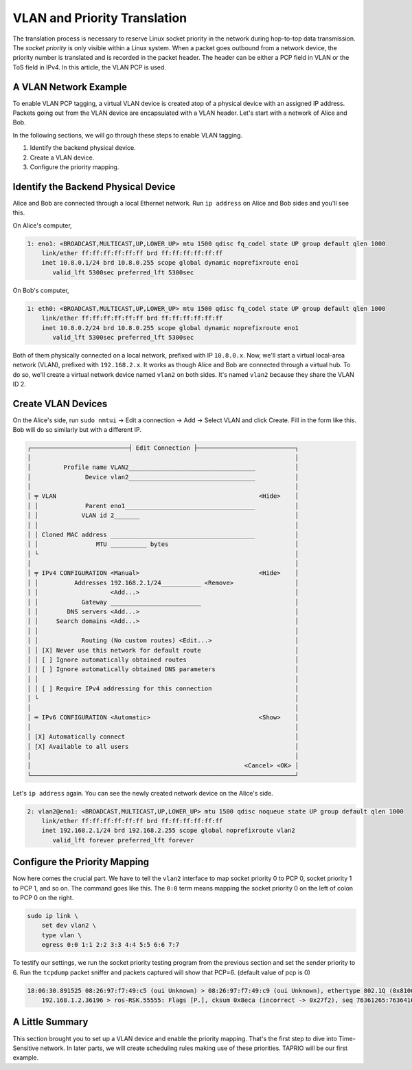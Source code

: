 
VLAN and Priority Translation
=============================

The translation process is necessary to reserve Linux socket priority in the network during hop-to-top data transmission.
The *socket priority* is only visible within a Linux system.
When a packet goes outbound from a network device, the priority number is translated and is recorded in the packet header.
The header can be either a PCP field in VLAN or the ToS field in IPv4.
In this article, the VLAN PCP is used.

A VLAN Network Example
----------------------

To enable VLAN PCP tagging, a virtual VLAN device is created atop of a physical device with an assigned IP address.
Packets going out from the VLAN device are encapsulated with a VLAN header.
Let's start with a network of Alice and Bob.

.. mermaid::

   flowchart TB
       subgraph peer2 ["Bob"]
           direction TB

           peer2-vlan2["vlan2
           192.168.2.2"]
           peer2-eth0["eth0
           10.8.0.2"]

           peer2-vlan2 --- peer2-eth0
       end

       subgraph peer1 ["Alice"]
           direction TB

           peer1-vlan2["vlan2
           192.168.2.1"]
           peer1-eno1["eno1
           10.8.0.1"]

           peer1-vlan2 --- peer1-eno1
       end

       phy("Local Network
       10.8.0.0/24")

       phy --- peer2-eth0
       phy --- peer1-eno1

In the following sections, we will go through these steps to enable VLAN tagging.


#. Identify the backend physical device.
#. Create a VLAN device.
#. Configure the priority mapping.

Identify the Backend Physical Device
------------------------------------

Alice and Bob are connected through a local Ethernet network.
Run ``ip address`` on Alice and Bob sides and you'll see this.

On Alice's computer,

.. code-block::

   1: eno1: <BROADCAST,MULTICAST,UP,LOWER_UP> mtu 1500 qdisc fq_codel state UP group default qlen 1000
       link/ether ff:ff:ff:ff:ff:ff brd ff:ff:ff:ff:ff:ff
       inet 10.8.0.1/24 brd 10.8.0.255 scope global dynamic noprefixroute eno1
          valid_lft 5300sec preferred_lft 5300sec

On Bob's computer,

.. code-block::

   1: eth0: <BROADCAST,MULTICAST,UP,LOWER_UP> mtu 1500 qdisc fq_codel state UP group default qlen 1000
       link/ether ff:ff:ff:ff:ff:ff brd ff:ff:ff:ff:ff:ff
       inet 10.8.0.2/24 brd 10.8.0.255 scope global dynamic noprefixroute eno1
          valid_lft 5300sec preferred_lft 5300sec

Both of them physically connected on a local network, prefixed with IP ``10.8.0.x``.
Now, we'll start a virtual local-area network (VLAN), prefixed with ``192.168.2.x``.
It works as though Alice and Bob are connected through a virtual hub.
To do so, we'll create a virtual network device named ``vlan2`` on both sides.
It's named ``vlan2`` because they share the VLAN ID 2.

Create VLAN Devices
-------------------

On the Alice's side, run ``sudo nmtui`` → Edit a connection → Add → Select VLAN and click Create.
Fill in the form like this.
Bob will do so similarly but with a different IP.

.. code-block::

   ┌───────────────────────────┤ Edit Connection ├───────────────────────────┐
   │                                                                         │
   │         Profile name VLAN2___________________________________           │
   │               Device vlan2___________________________________           │
   │                                                                         │
   │ ╤ VLAN                                                        <Hide>    │
   │ │             Parent eno1____________________________________           │
   │ │            VLAN id 2_______                                           │
   │ │                                                                       │
   │ │ Cloned MAC address ________________________________________           │
   │ │                MTU __________ bytes                                   │
   │ └                                                                       │
   │                                                                         │
   │ ╤ IPv4 CONFIGURATION <Manual>                                 <Hide>    │
   │ │          Addresses 192.168.2.1/24___________ <Remove>                 │
   │ │                    <Add...>                                           │
   │ │            Gateway _________________________                          │
   │ │        DNS servers <Add...>                                           │
   │ │     Search domains <Add...>                                           │
   │ │                                                                       │
   │ │            Routing (No custom routes) <Edit...>                       │
   │ │ [X] Never use this network for default route                          │
   │ │ [ ] Ignore automatically obtained routes                              │
   │ │ [ ] Ignore automatically obtained DNS parameters                      │
   │ │                                                                       │
   │ │ [ ] Require IPv4 addressing for this connection                       │
   │ └                                                                       │
   │                                                                         │
   │ ═ IPv6 CONFIGURATION <Automatic>                              <Show>    │
   │                                                                         │
   │ [X] Automatically connect                                               │
   │ [X] Available to all users                                              │
   │                                                                         │
   │                                                           <Cancel> <OK> │
   └─────────────────────────────────────────────────────────────────────────┘

Let's ``ip address`` again.
You can see the newly created network device on the Alice's side.

.. code-block::

   2: vlan2@eno1: <BROADCAST,MULTICAST,UP,LOWER_UP> mtu 1500 qdisc noqueue state UP group default qlen 1000
       link/ether ff:ff:ff:ff:ff:ff brd ff:ff:ff:ff:ff:ff
       inet 192.168.2.1/24 brd 192.168.2.255 scope global noprefixroute vlan2
          valid_lft forever preferred_lft forever

Configure the Priority Mapping
------------------------------

Now here comes the crucial part.
We have to tell the ``vlan2`` interface to map socket priority 0 to PCP 0, socket priority 1 to PCP 1, and so on.
The command goes like this.
The ``0:0`` term means mapping the socket priority 0 on the left of colon to PCP 0 on the right.

.. code-block:: sh

   sudo ip link \
       set dev vlan2 \
       type vlan \
       egress 0:0 1:1 2:2 3:3 4:4 5:5 6:6 7:7

To testify our settings, we run the socket priority testing program from the previous section and set the sender priority to 6.
Run the ``tcpdump`` packet sniffer and packets captured will show that PCP=6.
(default value of pcp is 0)

.. code-block::

   18:06:30.891525 08:26:97:f7:49:c5 (oui Unknown) > 08:26:97:f7:49:c9 (oui Unknown), ethertype 802.1Q (0x8100), length 2966: vlan 1, p 6, ethertype IPv4 (0x0800), (tos 0x0, ttl 64, id 23093, offset 0, flags [DF], proto TCP (6), length 2948)
       192.168.1.2.36196 > ros-RSK.55555: Flags [P.], cksum 0x8eca (incorrect -> 0x27f2), seq 76361265:76364161, ack 0, win 502, options [nop,nop,TS val 3959431146 ecr 1510782482], length 2896

A Little Summary
----------------

This section brought you to set up a VLAN device and enable the priority mapping.
That's the first step to dive into Time-Sensitive network.
In later parts, we will create scheduling rules making use of these priorities.
TAPRIO will be our first example.
